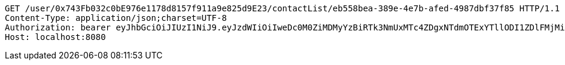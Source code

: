 [source,http,options="nowrap"]
----
GET /user/0x743Fb032c0bE976e1178d8157f911a9e825d9E23/contactList/eb558bea-389e-4e7b-afed-4987dbf37f85 HTTP/1.1
Content-Type: application/json;charset=UTF-8
Authorization: bearer eyJhbGciOiJIUzI1NiJ9.eyJzdWIiOiIweDc0M0ZiMDMyYzBiRTk3NmUxMTc4ZDgxNTdmOTExYTllODI1ZDlFMjMiLCJleHAiOjE2MzM5NDg0Mzd9.TV7uNcOHUjb5HeeAtHFBiCSfxUQjT1SPfahN-X79vnA
Host: localhost:8080

----